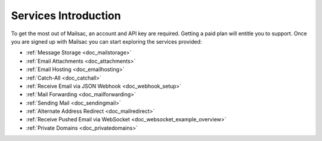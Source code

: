 .. _serivces_intro:

Services Introduction
=====================

To get the most out of Mailsac, an account and API key are required. Getting a paid plan will
entitle you to support. Once you are signed up with Mailsac you can start exploring
the services provided:

* :ref:`Message  Storage <doc_mailstorage>`
* :ref:`Email Attachments <doc_attachments>`
* :ref:`Email Hosting <doc_emailhosting>`
* :ref:`Catch-All <doc_catchall>`
* :ref:`Receive Email via JSON Webhook <doc_webhook_setup>`
* :ref:`Mail Forwarding <doc_mailforwarding>`
* :ref:`Sending Mail <doc_sendingmail>`
* :ref:`Alternate Address Redirect <doc_mailredirect>`
* :ref:`Receive Pushed Email via WebSocket <doc_websocket_example_overview>`
* :ref:`Private Domains <doc_privatedomains>`
